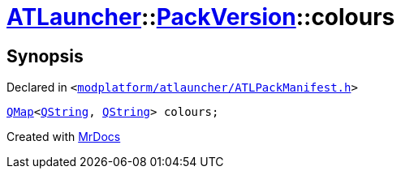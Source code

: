 [#ATLauncher-PackVersion-colours]
= xref:ATLauncher.adoc[ATLauncher]::xref:ATLauncher/PackVersion.adoc[PackVersion]::colours
:relfileprefix: ../../
:mrdocs:


== Synopsis

Declared in `&lt;https://github.com/PrismLauncher/PrismLauncher/blob/develop/launcher/modplatform/atlauncher/ATLPackManifest.h#L178[modplatform&sol;atlauncher&sol;ATLPackManifest&period;h]&gt;`

[source,cpp,subs="verbatim,replacements,macros,-callouts"]
----
xref:QMap.adoc[QMap]&lt;xref:QString.adoc[QString], xref:QString.adoc[QString]&gt; colours;
----



[.small]#Created with https://www.mrdocs.com[MrDocs]#
